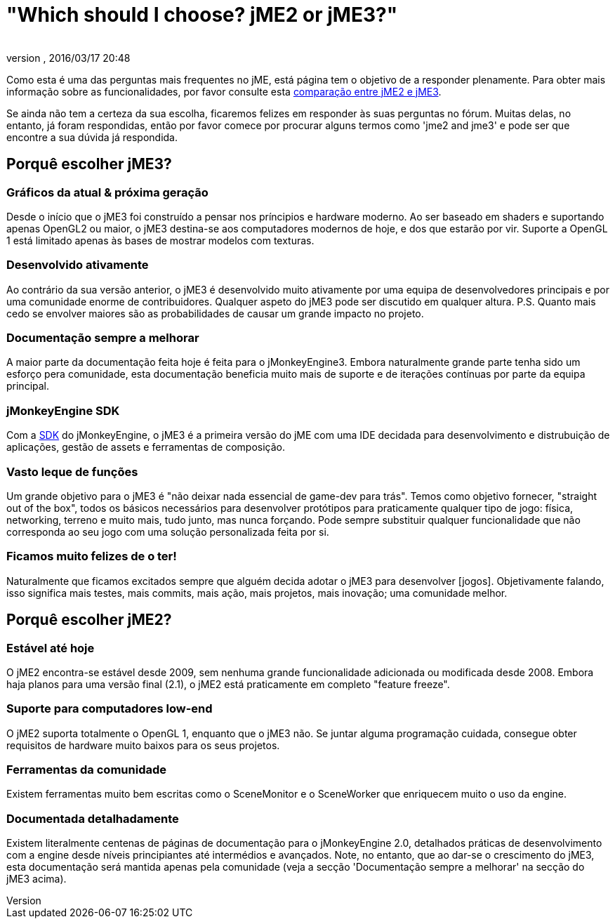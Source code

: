 = "Which should I choose? jME2 or jME3?"
:author: 
:revnumber: 
:revdate: 2016/03/17 20:48
:keywords: about
ifdef::env-github,env-browser[:outfilesuffix: .adoc]


Como esta é uma das perguntas mais frequentes no jME, está página tem o objetivo de a responder plenamente. Para obter mais informação sobre as funcionalidades, por favor consulte esta <<compare-jme2-jme3#, comparação entre jME2 e jME3>>.

Se ainda não tem a certeza da sua escolha, ficaremos felizes em responder às suas perguntas no fórum. Muitas delas, no entanto, já foram respondidas, então por favor comece por procurar alguns termos como 'jme2 and jme3' e pode ser que encontre a sua dúvida já respondida.


== Porquê escolher jME3?


=== Gráficos da atual & próxima geração

Desde o início que o jME3 foi construído a pensar nos príncipios e hardware moderno. Ao ser baseado em shaders e suportando apenas OpenGL2 ou maior, o jME3 destina-se aos computadores modernos de hoje, e dos que estarão por vir. Suporte a OpenGL 1 está limitado apenas às bases de mostrar modelos com texturas.


=== Desenvolvido ativamente

Ao contrário da sua versão anterior, o jME3 é desenvolvido muito ativamente por uma equipa de desenvolvedores principais e por uma comunidade enorme de contribuidores. Qualquer aspeto do jME3 pode ser discutido em qualquer altura.
P.S. Quanto mais cedo se envolver maiores são as probabilidades de causar um grande impacto no projeto.


=== Documentação sempre a melhorar

A maior parte da documentação feita hoje é feita para o jMonkeyEngine3. Embora naturalmente grande parte tenha sido um esforço pera comunidade, esta documentação beneficia muito mais de suporte e de iterações contínuas por parte da equipa principal.


=== jMonkeyEngine SDK

Com a <<sdk#,SDK>> do jMonkeyEngine, o jME3 é a primeira versão do jME com uma IDE decidada para desenvolvimento e distrubuição de aplicações, gestão de assets e ferramentas de composição.


=== Vasto leque de funções

Um grande objetivo para o jME3 é "não deixar nada essencial de game-dev para trás". Temos como objetivo fornecer, "straight out of the box", todos os básicos necessários para desenvolver protótipos para praticamente qualquer tipo de jogo: física, networking, terreno e muito mais, tudo junto, mas nunca forçando. Pode sempre substituir qualquer funcionalidade que não corresponda ao seu jogo com uma solução personalizada feita por si.


=== Ficamos muito felizes de o ter!

Naturalmente que ficamos excitados sempre que alguém decida adotar o jME3 para desenvolver [jogos]. Objetivamente falando, isso significa mais testes, mais commits, mais ação, mais projetos, mais inovação; uma comunidade melhor.


== Porquê escolher jME2?


=== Estável até hoje

O jME2 encontra-se estável desde 2009, sem nenhuma grande funcionalidade adicionada ou modificada desde 2008. Embora haja planos para uma versão final (2.1), o jME2 está praticamente em completo "feature freeze".


=== Suporte para computadores low-end

O jME2 suporta totalmente o OpenGL 1, enquanto que o jME3 não. Se juntar alguma programação cuidada, consegue obter requisitos de hardware muito baixos para os seus projetos.


=== Ferramentas da comunidade

Existem ferramentas muito bem escritas como o SceneMonitor e o SceneWorker que enriquecem muito o uso da engine.


=== Documentada detalhadamente

Existem literalmente centenas de páginas de documentação para o jMonkeyEngine 2.0, detalhados práticas de desenvolvimento com a engine desde níveis principiantes até intermédios e avançados. Note, no entanto, que ao dar-se o crescimento do jME3, esta documentação será mantida apenas pela comunidade (veja a secção 'Documentação sempre a melhorar' na secção do jME3 acima).
